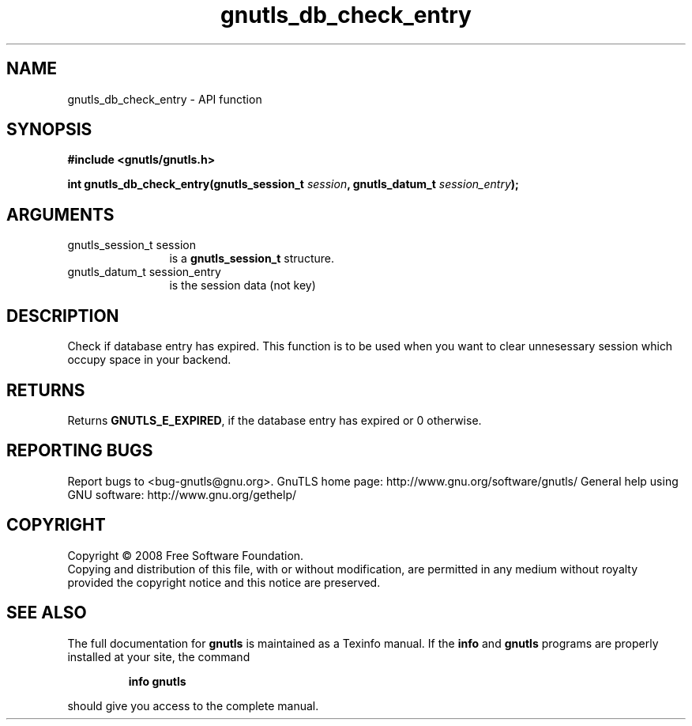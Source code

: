 .\" DO NOT MODIFY THIS FILE!  It was generated by gdoc.
.TH "gnutls_db_check_entry" 3 "2.10.1" "gnutls" "gnutls"
.SH NAME
gnutls_db_check_entry \- API function
.SH SYNOPSIS
.B #include <gnutls/gnutls.h>
.sp
.BI "int gnutls_db_check_entry(gnutls_session_t " session ", gnutls_datum_t " session_entry ");"
.SH ARGUMENTS
.IP "gnutls_session_t session" 12
is a \fBgnutls_session_t\fP structure.
.IP "gnutls_datum_t session_entry" 12
is the session data (not key)
.SH "DESCRIPTION"
Check if database entry has expired.  This function is to be used
when you want to clear unnesessary session which occupy space in
your backend.
.SH "RETURNS"
Returns \fBGNUTLS_E_EXPIRED\fP, if the database entry has
expired or 0 otherwise.
.SH "REPORTING BUGS"
Report bugs to <bug-gnutls@gnu.org>.
GnuTLS home page: http://www.gnu.org/software/gnutls/
General help using GNU software: http://www.gnu.org/gethelp/
.SH COPYRIGHT
Copyright \(co 2008 Free Software Foundation.
.br
Copying and distribution of this file, with or without modification,
are permitted in any medium without royalty provided the copyright
notice and this notice are preserved.
.SH "SEE ALSO"
The full documentation for
.B gnutls
is maintained as a Texinfo manual.  If the
.B info
and
.B gnutls
programs are properly installed at your site, the command
.IP
.B info gnutls
.PP
should give you access to the complete manual.
